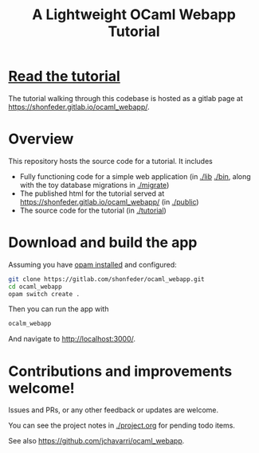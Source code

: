 #+TITLE: A Lightweight OCaml Webapp Tutorial

* [[https://shonfeder.gitlab.io/ocaml_webapp/][Read the tutorial]]

The tutorial walking through this codebase is hosted as a gitlab page at
https://shonfeder.gitlab.io/ocaml_webapp/.

* Overview

This repository hosts the source code for a tutorial. It includes

- Fully functioning code for a simple web application (in [[file:lib][./lib]] [[file:bin/][./bin]], along
  with the toy database migrations in [[file:migrate/][./migrate]])
- The published html for the tutorial served at
  https://shonfeder.gitlab.io/ocaml_webapp/ (in [[file:public/][./public]])
- The source code for the tutorial (in [[file:tutorial/][./tutorial]])

* Download and build the app

Assuming you have [[https://opam.ocaml.org/doc/Install.html][opam installed]] and configured:

#+BEGIN_SRC sh
git clone https://gitlab.com/shonfeder/ocaml_webapp.git
cd ocaml_webapp
opam switch create .
#+END_SRC

Then you can run the app with

#+BEGIN_SRC sh
ocalm_webapp
#+END_SRC

And navigate to http://localhost:3000/.

* Contributions and improvements welcome!

Issues and PRs, or any other feedback or updates are welcome.

You can see the project notes in [[file:project.org][./project.org]] for pending todo items.

See also https://github.com/jchavarri/ocaml_webapp.
